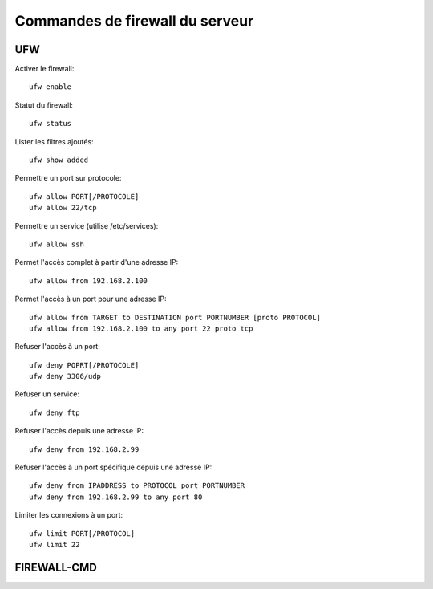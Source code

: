 Commandes de firewall du serveur
================================

UFW
---

Activer le firewall::

   ufw enable

Statut du firewall::

   ufw status

Lister les filtres ajoutés::

   ufw show added

Permettre un port sur protocole::

   ufw allow PORT[/PROTOCOLE]
   ufw allow 22/tcp

Permettre un service (utilise /etc/services)::

   ufw allow ssh

Permet l'accès complet à partir d'une adresse IP::

   ufw allow from 192.168.2.100

Permet l'accès à un port pour une adresse IP::

   ufw allow from TARGET to DESTINATION port PORTNUMBER [proto PROTOCOL]
   ufw allow from 192.168.2.100 to any port 22 proto tcp

Refuser l'accès à un port::

   ufw deny POPRT[/PROTOCOLE]
   ufw deny 3306/udp

Refuser un service::

   ufw deny ftp

Refuser l'accès depuis une adresse IP::

   ufw deny from 192.168.2.99

Refuser l'accès à un port spécifique depuis une adresse IP::

   ufw deny from IPADDRESS to PROTOCOL port PORTNUMBER
   ufw deny from 192.168.2.99 to any port 80

Limiter les connexions à un port::

   ufw limit PORT[/PROTOCOL]
   ufw limit 22

FIREWALL-CMD
------------
